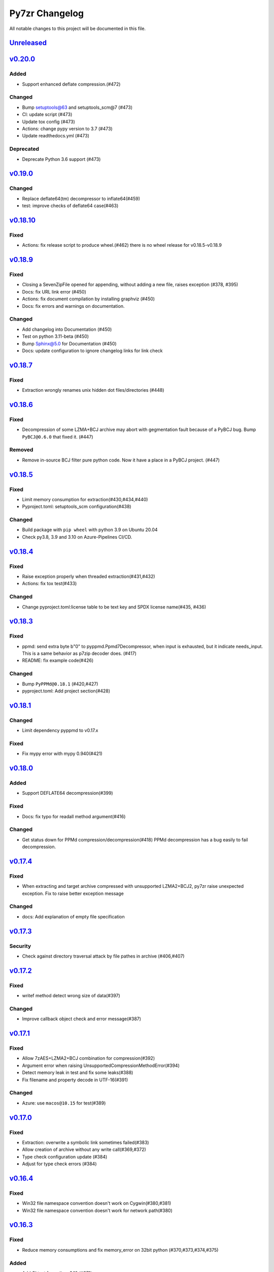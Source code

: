 ===============
Py7zr Changelog
===============

All notable changes to this project will be documented in this file.

`Unreleased`_
=============

`v0.20.0`_
==========

Added
-----
* Support enhanced deflate compression.(#472)

Changed
-------
* Bump setuptools@63 and setuptools_scm@7 (#473)
* CI: update script (#473)
* Update tox config (#473)
* Actions: change pypy version to 3.7 (#473)
* Update readthedocs.yml (#473)

Deprecated
----------
* Deprecate Python 3.6 support (#473)


`v0.19.0`_
==========

Changed
-------

* Replace deflate64(tm) decompressor to inflate64(#459)
* test: improve checks of deflate64 case(#463)

`v0.18.10`_
===========

Fixed
-----

* Actions: fix release script to produce wheel.(#462)
  there is no wheel release for v0.18.5-v0.18.9

`v0.18.9`_
==========

Fixed
-----

* Closing a SevenZipFile opened for appending, without adding a new file, raises exception (#378, #395)
* Docs: fix URL link error (#450)
* Actions: fix document compilation by installing graphviz (#450)
* Docs: fix errors and warnings on documentation.

Changed
-------

* Add changelog into Documentation (#450)
* Test on python 3.11-beta (#450)
* Bump Sphinx@5.0 for Documentation (#450)
* Docs: update configuration to ignore changelog links for link check

`v0.18.7`_
==========

Fixed
-----

* Extraction wrongly renames unix hidden dot files/directories (#448)

`v0.18.6`_
==========

Fixed
-----

* Decompression of some LZMA+BCJ archive may abort with gegmentation fault
  because of a PyBCJ bug. Bump ``PyBCJ@0.6.0`` that fixed it. (#447)

Removed
-------

* Remove in-source BCJ filter pure python code.
  Now it have a place in a PyBCJ project. (#447)

`v0.18.5`_
==========

Fixed
-----
* Limit memory consumption for extraction(#430,#434,#440)
* Pyproject.toml: setuptools_scm configuration(#438)

Changed
-------
* Build package with ``pip wheel`` with python 3.9 on Ubuntu 20.04
* Check py3.8, 3.9 and 3.10 on Azure-Pipelines CI/CD.

`v0.18.4`_
==========

Fixed
-----
* Raise exception properly when threaded extraction(#431,#432)
* Actions: fix tox test(#433)

Changed
-------
* Change pyproject.toml:license table to be text key and SPDX license name(#435, #436)

`v0.18.3`_
==========

Fixed
-----
* ppmd: send extra byte b"\0" to pyppmd.Ppmd7Decompressor,
  when input is exhausted, but it indicate needs_input.
  This is a same behavior as p7zip decoder does. (#417)
* README: fix example code(#426)

Changed
-------
* Bump ``PyPPMd@0.18.1`` (#420,#427)
* pyproject.toml: Add project section(#428)

`v0.18.1`_
==========

Changed
-------
* Limit dependency pyppmd to v0.17.x

Fixed
-----
* Fix mypy error with mypy 0.940(#421)

`v0.18.0`_
==========

Added
-----
* Support DEFLATE64 decompression(#399)

Fixed
-----
* Docs: fix typo for readall method argument(#416)

Changed
-------
* Get status down for PPMd compression/decompression(#418)
  PPMd decompression has a bug easily to fail decompression.

`v0.17.4`_
==========

Fixed
-----
* When extracting and target archive compressed with unsupported LZMA2+BCJ2, py7zr raise unexpected exception. Fix to raise better exception message

Changed
-------
* docs: Add explanation of empty file specification

`v0.17.3`_
==========

Security
--------
* Check against directory traversal attack by file pathes in archive (#406,#407)

`v0.17.2`_
==========

Fixed
-----
* writef method detect wrong size of data(#397)

Changed
-------
* Improve callback object check and error message(#387)

`v0.17.1`_
==========

Fixed
-----
* Allow 7zAES+LZMA2+BCJ combination for compression(#392)
* Argument error when raising UnsupportedCompressionMethodError(#394)
* Detect memory leak in test and fix some leaks(#388)
* Fix filename and property decode in UTF-16(#391)

Changed
-------
* Azure: use ``macos@10.15`` for test(#389)

`v0.17.0`_
==========

Fixed
-----
* Extraction: overwrite a symbolic link sometimes failed(#383)
* Allow creation of archive without any write call(#369,#372)
* Type check configuration update (#384)
* Adjust for type check errors (#384)

`v0.16.4`_
==========

Fixed
-----
* Win32 file namespace convention doesn't work on Cygwin(#380,#381)
* Win32 file namespace convention doesn't work for network path(#380)

`v0.16.3`_
==========

Fixed
-----
* Reduce memory consumptions and fix memory_error on 32bit python (#370,#373,#374,#375)

Added
-----
* Add CI test for python 3.10 (#371)

`v0.16.2`_
==========

Added
-----
* Bundle type hint data
* README: Add conda recipe(#342)

Changed
-------
* Use PyBCJ instead of bcj-cffi.(#368)
* Docs: change recommended python versions
* CI: benchmark on python 3.10
* Test expectation for python 3.10 change
* Improve exceptions and error messages
* Docs: add description of ArchiveInfo class
* Docs: fix typo on shutil integration(#353)
* Bump pyzstd@0.15.0
* Bump pyppmd@0.17.0

Fixed
-----
* Docs: specification error of signature header data types.
* Fix infinite loop in extract(#354)

`v0.16.1`_
==========

Added
-----
* type hint for mypy

`v0.16.0`_
==========

Added
-----
* Add Brotli compression.
* CI: Test on AArch64.

Changed
-------
* CLI: support multi-volume archive without making temporary file(#311)
* Filter parameter: PPMd: mem is now accept int or "<val>{m|k|b}" as same as 7-zip command line option.
  int value is recognized as "1 << val" ie. 24 means 4MB.
* Dependency: PyPPMd v0.14.0+
* Dependency PyCryptodome to PyCryptodomex
  that changes package name from PyCrypto to PyCryptodome(#334)


.. History links
.. _Unreleased: https://github.com/miurahr/py7zr/compare/v0.20.0...HEAD
.. _v0.20.0: https://github.com/miurahr/py7zr/compare/v0.19.0...v0.20.0
.. _v0.19.0: https://github.com/miurahr/py7zr/compare/v0.18.10...v0.19.0
.. _v0.18.10: https://github.com/miurahr/py7zr/compare/v0.18.9...v0.18.10
.. _v0.18.9: https://github.com/miurahr/py7zr/compare/v0.18.7...v0.18.9
.. _v0.18.7: https://github.com/miurahr/py7zr/compare/v0.18.6...v0.18.7
.. _v0.18.6: https://github.com/miurahr/py7zr/compare/v0.18.5...v0.18.6
.. _v0.18.5: https://github.com/miurahr/py7zr/compare/v0.18.4...v0.18.5
.. _v0.18.4: https://github.com/miurahr/py7zr/compare/v0.18.3...v0.18.4
.. _v0.18.3: https://github.com/miurahr/py7zr/compare/v0.18.1...v0.18.3
.. _v0.18.1: https://github.com/miurahr/py7zr/compare/v0.18.0...v0.18.1
.. _v0.18.0: https://github.com/miurahr/py7zr/compare/v0.17.4...v0.18.0
.. _v0.17.4: https://github.com/miurahr/py7zr/compare/v0.17.3...v0.17.4
.. _v0.17.3: https://github.com/miurahr/py7zr/compare/v0.17.2...v0.17.3
.. _v0.17.2: https://github.com/miurahr/py7zr/compare/v0.17.1...v0.17.2
.. _v0.17.1: https://github.com/miurahr/py7zr/compare/v0.17.0...v0.17.1
.. _v0.17.0: https://github.com/miurahr/py7zr/compare/v0.16.4...v0.17.0
.. _v0.16.4: https://github.com/miurahr/py7zr/compare/v0.16.3...v0.16.4
.. _v0.16.3: https://github.com/miurahr/py7zr/compare/v0.16.2...v0.16.3
.. _v0.16.2: https://github.com/miurahr/py7zr/compare/v0.16.1...v0.16.2
.. _v0.16.1: https://github.com/miurahr/py7zr/compare/v0.16.0...v0.16.1
.. _v0.16.0: https://github.com/miurahr/py7zr/compare/v0.15.2...v0.16.0
